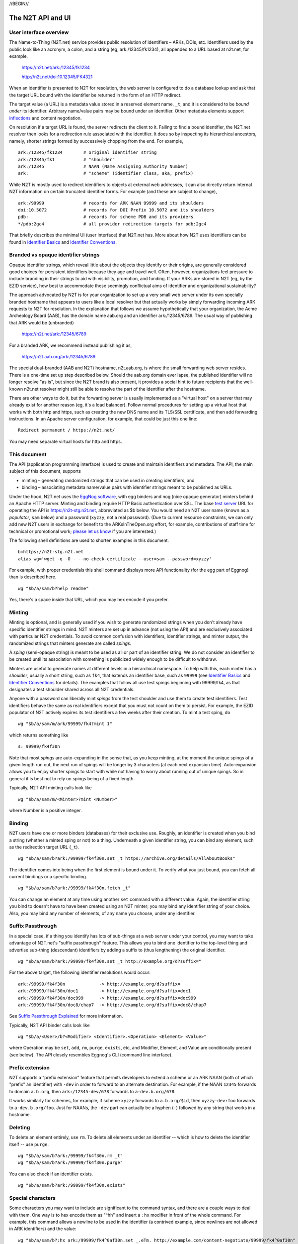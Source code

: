.. role:: hl1
.. role:: hl2
.. role:: ext-icon

.. |lArr| unicode:: U+021D0 .. leftwards double arrow
.. |rArr| unicode:: U+021D2 .. rightwards double arrow
.. |X| unicode:: U+02713 .. check mark

.. _n2t: https://n2t.net
.. _please let us know: https://docs.google.com/forms/d/1ylEeI3hUVHcLl-wNtDI7-F7JReBtVbgx65y9Uiy78q8
.. _Identifier Basics: https://ezid.cdlib.org/learn/id_basics
.. _Identifier Conventions: https://ezid.cdlib.org/learn/id_concepts
.. _Suffix Passthrough Explained: https://ezid.cdlib.org/learn/suffix_passthrough
.. _test server: https://n2t-stg.n2t.net/
.. _EggNog software: https://bitbucket.org/cdl/n2t-eggnog
.. _inflections: /e/ark_ids.html
.. _metatype: https://n2t.net/ark:/99152/h3865
.. _set: https://n2t.net/ark:/99152/h3866
.. _text: https://n2t.net/ark:/99152/h3867
.. _image: https://n2t.net/ark:/99152/h3868
.. _audio: https://n2t.net/ark:/99152/h3869
.. _video: https://n2t.net/ark:/99152/h3870
.. _data: https://n2t.net/ark:/99152/h3871
.. _code: https://n2t.net/ark:/99152/h3872
.. _term: https://n2t.net/ark:/99152/h3873
.. _service: https://n2t.net/ark:/99152/h3874
.. _agent: https://n2t.net/ark:/99152/h3875
.. _human: https://n2t.net/ark:/99152/h3876
.. _event: https://n2t.net/ark:/99152/h3877
.. _oba: https://n2t.net/ark:/99152/h1193
.. _unac: https://n2t.net/ark:/99152/h3878
.. _unal: https://n2t.net/ark:/99152/h3880
.. _unap: https://n2t.net/ark:/99152/h3881
.. _unas: https://n2t.net/ark:/99152/h3882
.. _unav: https://n2t.net/ark:/99152/h3883
.. _unkn: https://n2t.net/ark:/99152/h3884
.. _none: https://n2t.net/ark:/99152/h3885
.. _null: https://n2t.net/ark:/99152/h3886
.. _etal: https://n2t.net/ark:/99152/h3887
.. _tba: https://n2t.net/ark:/99152/h3888
.. _at: https://n2t.net/ark:/99152/h3889

//BEGIN//

The N2T API and UI
==================

User interface overview
-----------------------

The Name-to-Thing (N2T.net) service provides public resolution of identifiers –
ARKs, DOIs, etc.  Identifiers used by the public look like an acronym, a colon,
and a string (eg, ark:/12345/fk1234), all appended to a URL based at n2t.net,
for example,

  https://n2t.net/ark:/12345/fk1234

  http://n2t.net/doi:10.12345/FK4321

When an identifier is presented to N2T for resolution, the web server is
configured to do a database lookup and ask that the target URL bound with the
identifier be returned in the form of an HTTP redirect.

The target value (a URL) is a metadata value stored in a reserved element name,
``_t``, and it is considered to be *bound under* its identifier. Arbitrary
name/value pairs may be bound under an identifier. Other metadata elements
support inflections_ and content negotiation.

On resolution if a target URL is found, the server redirects the client to it.
Failing to find a bound identifier, the N2T.net resolver then looks for a
redirection rule associated with the identifier. It does so by inspecting its
hierarchical ancestors, namely, shorter strings formed by successively chopping
from the end. For example, ::

  ark:/12345/fk1234        # original identifier string
  ark:/12345/fk1           # "shoulder"
  ark:/12345               # NAAN (Name Assigning Authority Number)
  ark:                     # "scheme" (identifier class, aka, prefix)

While N2T is mostly used to redirect identifiers to objects at external web
addresses, it can also directly return internal N2T information on certain
truncated identifier forms. For example (and these are subject to change), ::

  ark:/99999               # records for ARK NAAN 99999 and its shoulders
  doi:10.5072              # records for DOI Prefix 10.5072 and its shoulders
  pdb:                     # records for scheme PDB and its providers
  */pdb:2gc4               # all provider redirection targets for pdb:2gc4

That briefly describes the minimal UI (user interface) that N2T.net has.
More about how N2T uses identifiers can be found in `Identifier Basics`_
and `Identifier Conventions`_.

Branded vs opaque identifier strings
------------------------------------

Opaque identifier strings, which reveal little about the objects they identify
or their origins, are generally considered good choices for persistent
identifiers because they age and travel well. Often, however, organizations
feel pressure to include branding in their strings to aid with visibility,
promotion, and funding. If your ARKs are stored in N2T (eg, by the EZID
service), how best to accommodate these seemingly conflictual aims of
identifier and organizational sustainability?

The approach advocated by N2T is for your organization to set up a very small
web server under its own specially branded hostname that appears to users like
a local resolver but that actually works by simply forwarding incoming ARK
requests to N2T for resolution. In the explanation that follows we assume
hypothetically that your organization, the Acme Archeology Board (AAB), has the
domain name aab.org and an identifier ark:/12345/6789. The usual way of
publishing that ARK would be (unbranded)

  https://n2t.net/ark:/12345/6789

For a branded ARK, we recommend instead publishing it as,

  https://n2t.aab.org/ark:/12345/6789

The special dual-branded (AAB and N2T) hostname, n2t.aab.org, is where the
small forwarding web server resides. There is a one-time set up step described
below. Should the aab.org domain ever lapse, the published identifier will no
longer resolve "as is", but since the N2T brand is also present, it provides
a social hint to future recipients that the well-known n2t.net resolver might
still be able to resolve the part of the identifier after the hostname.

There are other ways to do it, but the forwarding server is usually implemented
as a "virtual host" on a server that may already exist for another reason (eg,
it's a load balancer). Follow normal procedures for setting up a virtual host
that works with both http and https, such as creating the new DNS name and its
TLS/SSL certificate, and then add forwarding instructions. In an Apache server
configuration, for example, that could be just this one line: ::

  Redirect permanent / https://n2t.net/

You may need separate virtual hosts for http and https.

This document
-------------

The API (application programming interface) is used to create and maintain
identifiers and metadata. The API, the main subject of this document, supports

- minting – generating randomized strings that can be used in creating
  identifiers, and

- binding – associating metadata name/value pairs with identifier strings
  meant to be published as URLs.

Under the hood, N2T.net uses the `EggNog software`_, with egg binders and
nog (nice opaque generator) minters behind an Apache HTTP server.
Minting and binding require HTTP Basic authentication over SSL.  The base
`test server`_ URL for operating the API is https://n2t-stg.n2t.net,
abbreviated as $b below.  You would need an N2T user name (known as a
*populator*, ``sam`` below) and a password (``xyzzy``, not a real password).
(Due to current resource constraints, we can only add new N2T users in
exchange for benefit to the ARKsInTheOpen.org effort, for example,
contributions of staff time for technical or promotional work;
`please let us know`_ if you are interested.)

The following shell definitions are used to shorten examples in this
document. ::

  b=https://n2t-stg.n2t.net
  alias wg='wget -q -O - --no-check-certificate --user=sam --password=xyzzy'

For example, with proper credentials this shell command displays more API
functionality (for the egg part of Eggnog) than is described here. ::

  wg "$b/a/sam/b?help readme"

Yes, there's a space inside that URL, which you may hex encode if you prefer.

Minting
-------

Minting is optional, and is generally used if you wish to generate
randomized strings when you don't already have specific identifier
strings in mind. N2T minters are set up in advance (not using the API)
and are exclusively associated with particular N2T credentials. To
avoid common confusion with identifiers, identifier strings, and minter
output, the randomized strings that minters generate are called *spings*.

A *sping* (semi-opaque string) is meant to be used as all or part of an
identifier string. We do not consider an identifier to be created until its
association with something is publicized widely enough to be difficult to
withdraw.

Minters are useful to generate names at different levels in a hierarchical
namespace. To help with this, each minter has a *shoulder*, usually a short
string, such as ``fk4``, that extends an identifier base, such as ``99999`` (see
`Identifier Basics`_ and `Identifier Conventions`_ for details). The examples
that follow all use test spings beginning with 99999/fk4, as that designates a
test shoulder shared across all N2T credentials.

Anyone with a password can liberally mint *spings* from the test shoulder and
use them to create test identifiers. Test identifiers behave the same as real
identifiers except that you must not count on them to persist. For example, the
EZID populator of N2T actively expires its test identifiers a few weeks after
their creation. To mint a test sping, do ::

  wg "$b/a/sam/m/ark/99999/fk4?mint 1"

which returns something like ::

  s: 99999/fk4f30n

Note that most *spings* are auto-expanding in the sense that, as you keep
minting, at the moment the unique spings of a given length run out, the
next run of spings will be longer by 3 characters (at each next expansion
time). Auto-expansion allows you to enjoy shorter spings to start with
while not having to worry about running out of unique spings. So in
general it is best not to rely on spings being of a fixed length.

Typically, N2T API minting calls look like ::

  wg "$b/a/sam/m/<Minter>?mint <Number>"

where Number is a positive integer.

Binding
-------

N2T users have one or more binders (databases) for their exclusive use.
Roughly, an identifier is created when you bind a string (whether a
minted sping or not) to a thing. Underneath a given identifier string,
you can bind any element, such as the redirection target URL (``_t``). ::

  wg "$b/a/sam/b?ark:/99999/fk4f30n.set _t https://archive.org/details/AllAboutBooks"

The identifier comes into being when the first element is bound under it.
To verify what you just bound, you can fetch all current bindings or a
specific binding. ::

  wg "$b/a/sam/b?ark:/99999/fk4f30n.fetch _t"

You can change an element at any time using another ``set`` command with a
different value. Again, the identifier string you bind to doesn't have to
have been created using an N2T minter; you may bind any identifier string
of your choice. Also, you may bind any number of elements, of any name
you choose, under any identifier. 

Suffix Passthrough
------------------

In a special case, if a thing you identify has lots of sub-things at a web
server under your control, you may want to take advantage of N2T.net's
"suffix passthrough" feature. This allows you to bind one identifier to
the top-level thing and advertise sub-thing (descendant) identifiers by adding
a suffix to (thus lengthening) the original identifier. ::

  wg "$b/a/sam/b?ark:/99999/fk4f30n.set _t http://example.org/d?suffix="

For the above target, the following identifier resolutions would occur::

 ark:/99999/fk4f30n             -> http://example.org/d?suffix=
 ark:/99999/fk4f30n/doc1        -> http://example.org/d?suffix=doc1
 ark:/99999/fk4f30n/doc999      -> http://example.org/d?suffix=doc999
 ark:/99999/fk4f30n/doc8/chap7  -> http://example.org/d?suffix=doc8/chap7

See `Suffix Passthrough Explained`_ for more information.

Typically, N2T API binder calls look like ::

  wg "$b/a/<User>/b?<Modifier> <Identifier>.<Operation> <Element> <Value>"

where Operation may be ``set``, ``add``, ``rm``, ``purge``, ``exists``, etc, and
Modifier, Element, and Value are conditionally present (see below).
The API closely resembles Eggnog's CLI (command line interface).

Prefix extension
----------------

N2T supports a "prefix extension" feature that permits developers to extend
a scheme or an ARK NAAN (both of which "prefix" an identifier) with ``-dev`` in
order to forward to an alternate destination. For example, if the NAAN
``12345`` forwards to domain ``a.b.org``, then ``ark:/12345-dev/678`` forwards
to ``a-dev.b.org/678``.

It works similarly for schemes, for example, if scheme
``xyzzy`` forwards to ``a.b.org/$id``, then ``xyzzy-dev:foo`` forwards to
``a-dev.b.org/foo``. Just for NAANs, the ``-dev`` part can actually be a hyphen
(``-``) followed by any string that works in a hostname.

Deleting
--------

To delete an element entirely, use ``rm``. To delete all elements under an
identifier -- which is how to delete the identifier itself -- use ``purge``. ::

  wg "$b/a/sam/b?ark:/99999/fk4f30n.rm _t"
  wg "$b/a/sam/b?ark:/99999/fk4f30n.purge"

You can also check if an identifier exists. ::

  wg "$b/a/sam/b?ark:/99999/fk4f30n.exists"

Special characters
------------------

Some characters you may want to include are significant to the command
syntax, and there are a couple ways to deal with them. One way is to hex
encode them as "^hh" and insert a ``:hx`` modifier in front of the whole
command. For example, this command allows a newline to be used in the
identifier (a contrived example, since newlines are not allowed in ARK
identifiers) and the value: ::

  wg "$b/a/sam/b?:hx ark:/99999/fk4^0af30n.set _.eTm. http://example.com/content-negotiate/99999/fk4^0af30n"

Strings representing the identifier *i*, an element name *n*, and a data value
*d* must be less than 4GB in length and must not start with a literal ':', '&',
or '@' unless it is encoded. Other literals that must be encoded are any of the
characters in "\|;()[]=:" anywhere in the strings *i* and *n*, and any '<' at
the start of *i*. 

The ``set`` command takes two arguments, so names or values that contain
spaces should be quoted. Normal shell-like quoting conventions work
(single or double quotes, plus backslash), so 'a b\" c' would specify the
value: a b" c.

Bulk operations
---------------

You can submit lots of commands as a batch inside the HTTP Request body.
N2T looks for a batch of commands when the query string consists of just
"-" (a hyphen). For example, this command sets descriptive metadata along
with a target URL. ::

  wg "$b/a/sam/b?-" --post-data='
   ark:/13960/t6m042969.set _t http://www.archive.org/details/wonderfulwizardo00baumiala
   ark:/13960/t6m042969.set how (:mtype text)
   ark:/13960/t6m042969.set who "Baum, L. Frank (Lyman Frank), 1856-1919; Denslow, W. W. (William Wallace), 1856-1915"
   ark:/13960/t6m042969.set what "The wonderful wizard of Oz"
   ark:/13960/t6m042969.set when "1900, c1899"
  '

Great efficiency is possible. For example, if a file named "ids-to-purge"
contains 9 million identifiers, one per line, the following server-side
shell script (which has a similar client-side equivalent) would purge them
in batches of 5000 at a time. ::

  #!/bin/env bash
  
  binder=~/sv/cur/apache2/binders/ezid
  batchsize=5000
  bigbatch=ids-to-purge
  linestotal=$( wc -l < ids-to-purge )
  
  split --lines=$batchsize $bigbatch batch
  date > pout
  
  n=0
  for f in batch??
  do
      sed 's/$/.purge/' $f | egg -d $binder - >> pout
      (( n+=$batchsize ))
      (( percent=(( $n * 100 ) / $linestotal ) ))
      echo Processed batch $f, progress $percent%
      sleep 2      # pause, releasing DB lock so others can use it too
  done

Identifier metadata
-------------------

Resolution does not require metadata other than target URLs, however, to be
considered in good standing, ARKs and some other identifiers require a minimum
set of descriptive elements. In order to achieve that standing, the four
elements above (who, what, when, how) are **required** to support *basic
metadata resolution*, which is done via inflections and content negotiation.
Definitions of both required and optional elements follow.

.. class:: leftheaders

===================== ======== ================================================
Element Name          Required Definition
===================== ======== ================================================
who                   yes      a responsible person or party
what                  yes      a name or other human-oriented identifier
when                  yes      a date important in the object's lifecycle
where                 yes      a machine-oriented identifier; NB: *no need to*
                               *supply, as it is implied by the identifier*
                               *string itself and any target information*
how                   yes      a *metatype* constructed from the following
                               base terms (described below)
                               ``: text, image, audio, video, data, code, term,
                               service, agent, human, project, event, oba``;
			       optionally followed by a human-readable object
			       (resource) type
\_t                   yes      a target URL for redirecting content requests
                               (a well-formed URL is recommended but not
                               required); if the URL is preceded by an integer
                               and a space, the integer is used as a redirect
                               code
\_,eTm,\ *contype*    no       (optional) a target URL for redirecting metadata
                               requests for a given ContentType contype
\_,eTi,\ *inflection* no       (optional) a target URL for redirecting
                               inflection requests for a given inflection
language              no       (optional) a language used in the content

peek                  no       (optional) a glimpse of the content as a
                               thumbnail, clip, or abstract; for non-text
                               values, use (:at_) *URL_to_non-text_value*
size                  no       (optional) one or more ";"-separated quantities,
                               which may be human- or machine-readable
===================== ======== ================================================

If you cannot enter an actual value for a **required element**, enter one
of these special reserved flavors for "missing value".

.. class:: leftheaders

========  ==========================================================
Literal   Definitions for missing values
========  ==========================================================
(:unac_)  temporarily inaccessible
(:unal_)  unallowed, suppressed intentionally
(:unap_)  not applicable, makes no sense
(:unas_)  value unassigned (e.g., Untitled)
(:unav_)  value unavailable, possibly unknown
(:unkn_)  known to be unknown (e.g., Anonymous, Inconnue)
(:none_)  never had a value, never will
(:null_)  explicitly and meaningfully empty
(:etal_)  other values too numerous to list
(:tba_)   to be assigned or announced later
(:at_)    present value is an indirect reference to the real value
========  ==========================================================

You may optionally follow a reserved value with free text meant for human
interpretation. For example, ::

  who: (:unkn) Anonymous
  what: (:tba) Work in progress

Metatypes
---------

A "resource type" tells people that the identified object (resource) is of
a certain kind. Often assigning the correct type requires deep subject
expertise that people who manage and curate metadata do not have. Even if
they had it, they often lack direct access (eg, to physical objects, to the
means of production, or to the context of discovery), hence the ability to
study and make a proper assignment. Consequently, the resource type is often
wrong and cannot be fixed by collection curators.

This is where the concept of the metatype_ comes in. The resource type, such
as it is, traditionally plays a secondary role in setting expectataions about
which metadata elements should be present. For example, if a resource is a
"book", we expect it to have an author, title, and publisher, but we don't
expect those elements for a "rock", which instead might have a collector,
composition, and hardness. Note that only disciplinary experts are qualified
to assign and review resource types, but they're seldom trained in metadata.
Similarly, metadata managers usually lack object access or disciplinary
expertise to review resource type assignments (eg, tissue sample vs
specimen? map vs image vs pdf?). The flaw in the traditional approach is
that resource types are inherently poor indicators of what metadata should
be present.

The metatype_ may look very much like a resource type, but differs from it
in (a) being assigned by metadata experts who directly manage metadata and
(b) requiring rather than suggesting things of the surrounding metadata.
Thus when a metatype of "book" accompanies an object, which may or may not
have an actual resource type of "book", it was assigned by a metadata expert
to authoritatively set expectations about the surrounding metadata. This
relieves the resource type from the burden of having to describe both the
object and its metadata.

So a metatype_ (text, data, video, etc.) looks similar to a resource type,
but instead of characterizing the object it gives a functional description
of the surrounding metadata. A metatype assignment only reflects properties
of the metadata and need not consider or match the resource type at all.
Similarity between metatypes and resource types should be common but never
required. A metataype of "text" asserts only that the surrounding metadata
should include other elements that normally accompany text-like objects.
This is *not* an assertion that the object itself is of type "text". Exactly
which elements are implied by a given metatype, along with core mappings to
common metadata element sets, is defined along with the metatype term itself.
Finally, metatypes also assert enough information to permit basic mapping
(crosswalking) between metadata sets.

The metatype and resource type both appear in the kernel element "how", which
permits machine-readable parts followed by optional human readable parts.
For example, ::

  how: (:mtype text) dissertation
  how: (:mtype data) financial spreadsheet
  how: (:mtype data+code set) time series analysis database
  how: (:mtype data+code) visualization and simulation
  how: (:mtype agent) fruit fly
  how: (:mtype agent set) orchestra

The machine-readable metatype must be preceded by ``(:mtype`` and a space,
and terminated by ``)``. The metatype itself may be composite, consisting of

1. a sequence of one or more *base* metatypes separated by "+", and
2. is optionally followed by `` set`` (a space and the word "set_") to
   indicate that the metadata describes a group, collection, or aggregation

.. class:: leftheaders

The base metatypes are controlled values defined below.

=========    =============================================================
Metatype     Typical corresponding resource type
=========    =============================================================
text_	     words meant for reading, including scanned images of text
image_	     visual information, other than text, made of still images
audio_	     information rendered as sounds
video_	     visual information made of moving images, often with sound
data_	     structured information meant for study and analysis
code_	     retrievable computer program in source or compiled form
term_	     word or phrase
service_     destination or automaton with which interaction is possible
agent_	     person, organization, or automaton that can act
human_	     human being, as a specific kind of agent
event_	     non-persistent, time-based occurrence
oba_         other, or none of the above (from Tagolog)
=========    =============================================================

Optional descriptive metadata
-----------------------------

To enable richer descriptions, supplement the required elements with any
other named metadata elements that you wish to make publicly viewable,
and don't worry if some of the values already appear among the required
elements (eg, "who" and "author", "when" and "published"). Note use of
the "add" command to add an extra "who" element instead of the "set"
command, which overwrites all pre-existing "who" elements. ::

  wg "$b/a/sam/b?-" --post-data='
   ark:/13960/t6m042969.set _t http://www.archive.org/details/wonderfulwizardo00baumiala
   ark:/13960/t6m042969.set how text
   ark:/13960/t6m042969.set who "Baum, L. Frank (Lyman Frank), 1856-1919"
   ark:/13960/t6m042969.add who "Denslow, W. W. (William Wallace), 1856-1915"
   ark:/13960/t6m042969.set what "The wonderful wizard of Oz"
   ark:/13960/t6m042969.set when "1900, c1899"
   ark:/13960/t6m042969.set language English
   ark:/13960/t6m042969.set peek "(:at) https://archive.org/services/img/wonderfulwizardo00baumiala"
   ark:/13960/t6m042969.set author "Baum, L. Frank (Lyman Frank), 1856-1919; Denslow, W. W. (William Wallace), 1856-1915"
   ark:/13960/t6m042969.set title "The wonderful wizard of Oz"
   ark:/13960/t6m042969.set published "1900, c1899"
   ark:/13960/t6m042969.set topics "Adventure and adventurers | Wizards"
   ark:/13960/t6m042969.set pages 216
   ark:/13960/t6m042969.set "possible copyright status" NOT_IN_COPYRIGHT
  '

Users and API paths
-------------------

A *populator* is an N2T user (eg, "ezid"). Each populator has its own
password and a set of binders and minters for its exclusive use.
Components for the API are all laid out under n2t.net/a/... as follows,
in this case, for the "ezid" populator/user::

  n2t.net/a/ezid/b                 # main ezid binder
  n2t.net/a/ezid_test/b            # test ezid binder
  n2t.net/a/ezid/m/ark/99999/fk4   # to mint spings for fake/test ARKs
  n2t.net/a/ezid/m/ark/b5072/fk2   # to mint spings for fake/test DOIs
  n2t.net/a/ezid/m/ark/.../...     # all other ezid minters

You can try these paths in the browser (requiring authentication). For
the base path, some helpful information is printed. See, for example, the
information printed for both of these URLs::

  https://n2t-stg.n2t.net/a/ezid/b
  https://n2t-stg.n2t.net/a/ezid/b?help%20readme

Resolution
----------

N2T resolution requires a fully qualified identifier, which essentially means that the identifier that is stored, such as,

  ark:/12345/fk3

is in the same form as what is presented to n2t.net:

  \https://n2t.net/ark:/12345/fk3

More generally, the form follows n2t.net/*scheme:[/]naan/string*.

//END//
